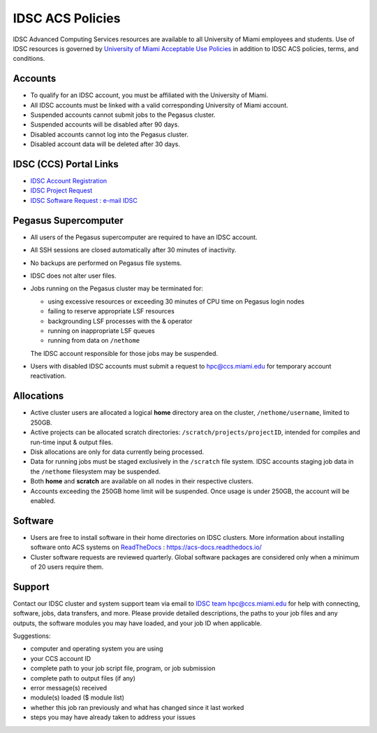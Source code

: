 .. _policies:

IDSC ACS Policies
================

IDSC Advanced Computing Services resources are available to all University of Miami employees and students. Use of IDSC resources is governed by `University of Miami Acceptable Use Policies <http://it.miami.edu/about-umit/policies-and-procedures/>`_ in addition to IDSC ACS policies, terms, and conditions.


Accounts
--------

- To qualify for an IDSC account, you must be affiliated with the University of Miami.
- All IDSC accounts must be linked with a valid corresponding University of Miami account.
- Suspended accounts cannot submit jobs to the Pegasus cluster. 
- Suspended accounts will be disabled after 90 days.
- Disabled accounts cannot log into the Pegasus cluster.
- Disabled account data will be deleted after 30 days.

IDSC (CCS) Portal Links
----------------

- `IDSC Account Registration <https://portal.ccs.miami.edu/accounts/new_account/>`_
- `IDSC Project Request <https://idsc.miami.edu/project_request>`_
- `IDSC Software Request : e-mail IDSC <mailto:hpc@ccs.miami.edu>`_

Pegasus Supercomputer
---------------------

- All users of the Pegasus supercomputer are required to have an IDSC account.
- All SSH sessions are closed automatically after 30 minutes of inactivity.
- No backups are performed on Pegasus file systems.
- IDSC does not alter user files.
- Jobs running on the Pegasus cluster may be terminated for:
  
  - using excessive resources or exceeding 30 minutes of CPU time on Pegasus login nodes
  - failing to reserve appropriate LSF resources
  - backgrounding LSF processes with the & operator
  - running on inappropriate LSF queues
  - running from data on ``/nethome``
    
  The IDSC account responsible for those jobs may be suspended.

- Users with disabled IDSC accounts must submit a request to `hpc@ccs.miami.edu <mailto:hpc@ccs.miami.edu>`_ for temporary account reactivation.


Allocations
-----------

- Active cluster users are allocated a logical **home** directory area on the cluster, ``/nethome/username``, limited to 250GB. 
- Active projects can be allocated scratch directories:  ``/scratch/projects/projectID``, intended for compiles and run-time input & output files. 
- Disk allocations are only for data currently being processed.
- Data for running jobs must be staged exclusively in the ``/scratch`` file system. IDSC accounts staging job data in the ``/nethome`` filesystem may be suspended.
- Both **home** and **scratch** are available on all nodes in their respective clusters.
- Accounts exceeding the 250GB home limit will be suspended. Once usage is under 250GB, the account will be enabled.

Software
--------

- Users are free to install software in their home directories on IDSC clusters. More information about installing software onto ACS systems on `ReadTheDocs <https://acs-docs.readthedocs.io/>`_ : `https://acs-docs.readthedocs.io/ <https://acs-docs.readthedocs.io/>`_
- Cluster software requests are reviewed quarterly. Global software packages are considered only when a minimum of 20 users require them.


Support 
--------

Contact our IDSC cluster and system support team via email to `IDSC team hpc@ccs.miami.edu <mailto:hpc@ccs.miami.edu>`_ for help with connecting, software, jobs, data transfers, and more.  Please provide detailed descriptions, the paths to your job files and any outputs, the software modules you may have loaded, and your job ID when applicable.

Suggestions:

- computer and operating system you are using
- your CCS account ID
- complete path to your job script file, program, or job submission
- complete path to output files (if any)
- error message(s) received
- module(s) loaded ($ module list)
- whether this job ran previously and what has changed since it last worked
- steps you may have already taken to address your issues
